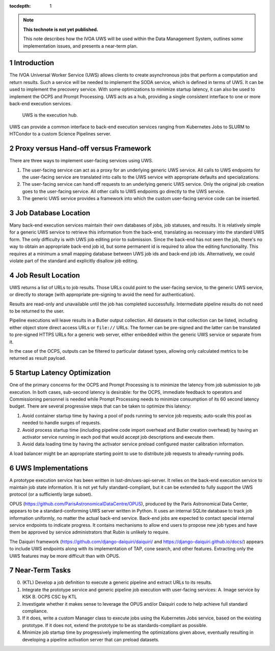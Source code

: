 ..
  Technote content.

  See https://developer.lsst.io/restructuredtext/style.html
  for a guide to reStructuredText writing.

  Do not put the title, authors or other metadata in this document;
  those are automatically added.

  Use the following syntax for sections:

  Sections
  ========

  and

  Subsections
  -----------

  and

  Subsubsections
  ^^^^^^^^^^^^^^

  To add images, add the image file (png, svg or jpeg preferred) to the
  _static/ directory. The reST syntax for adding the image is

  .. figure:: /_static/filename.ext
     :name: fig-label

     Caption text.

   Run: ``make html`` and ``open _build/html/index.html`` to preview your work.
   See the README at https://github.com/lsst-sqre/lsst-technote-bootstrap or
   this repo's README for more info.

   Feel free to delete this instructional comment.

:tocdepth: 1

.. Please do not modify tocdepth; will be fixed when a new Sphinx theme is shipped.

.. sectnum::

.. TODO: Delete the note below before merging new content to the master branch.

.. note::

   **This technote is not yet published.**

   This note describes how the IVOA UWS will be used within the Data Management System, outlines some implementation issues, and presents a near-term plan.

Introduction
============

The IVOA Universal Worker Service (UWS) allows clients to create asynchronous jobs that perform a computation and return results.
Such a service will be needed to implement the SODA service, which is defined in terms of UWS.
It can be used to implement the precovery service.
With some optimizations to minimize startup latency, it can also be used to implement the OCPS and Prompt Processing.
UWS acts as a hub, providing a single consistent interface to one or more back-end execution services.

.. figure:: /_static/UWS_role.png
   :name: fig-uws-role
   :alt: UWS is the execution hub.

   UWS is the execution hub.

UWS can provide a common interface to back-end execution services ranging from Kubernetes Jobs to SLURM to HTCondor to a custom Science Pipelines server.


Proxy versus Hand-off versus Framework
======================================

There are three ways to implement user-facing services using UWS.

1. The user-facing service can act as a proxy for an underlying generic UWS service.
   All calls to UWS endpoints for the user-facing service are translated into calls to the UWS service with appropriate defaults and specializations.

2. The user-facing service can hand off requests to an underlying generic UWS service.
   Only the original job creation goes to the user-facing service.
   All other calls to UWS endpoints go directly to the UWS service.

3. The generic UWS service provides a framework into which the custom user-facing service code can be inserted.


Job Database Location
=====================

Many back-end execution services maintain their own databases of jobs, job statuses, and results.
It is relatively simple for a generic UWS service to retrieve this information from the back-end, translating as necessary into the standard UWS form.
The only difficulty is with UWS job editing prior to submission.
Since the back-end has not seen the job, there's no way to obtain an appropriate back-end job id, but some permanent id is required to allow the editing functionality.
This requires at a minimum a small mapping database between UWS job ids and back-end job ids.
Alternatively, we could violate part of the standard and explicitly disallow job editing.


Job Result Location
===================

UWS returns a list of URLs to job results.
Those URLs could point to the user-facing service, to the generic UWS service, or directly to storage (with appropriate pre-signing to avoid the need for authentication).

Results are read-only and unavailable until the job has completed successfully.
Intermediate pipeline results do not need to be returned to the user.

Pipeline executions will leave results in a Butler output collection.
All datasets in that collection can be listed, including either object store direct access URLs or ``file://`` URLs.
The former can be pre-signed and the latter can be translated to pre-signed HTTPS URLs for a generic web server, either embedded within the generic UWS service or separate from it.

In the case of the OCPS, outputs can be filtered to particular dataset types, allowing only calculated metrics to be returned as result payload.


Startup Latency Optimization
============================

One of the primary concerns for the OCPS and Prompt Processing is to minimize the latency from job submission to job execution.
In both cases, sub-second latency is desirable: for the OCPS, immediate feedback to operators and Commissioning personnel is needed while Prompt Processing needs to minimize consumption of its 60 second latency budget.
There are several progressive steps that can be taken to optimize this latency:

1. Avoid container startup time by having a pool of pods running to service job requests; auto-scale this pool as needed to handle surges of requests.

2. Avoid process startup time (including pipeline code import overhead and Butler creation overhead) by having an activator service running in each pod that would accept job descriptions and execute them.

3. Avoid data loading time by having the activator service preload configured master calibration information.

A load balancer might be an appropriate starting point to use to distribute job requests to already-running pods.


UWS Implementations
===================

A prototype execution service has been written in lsst-dm/uws-api-server.
It relies on the back-end execution service to maintain job state information.
It is not yet fully standard-compliant, but it can be extended to fully support the UWS protocol (or a sufficiently large subset).

OPUS (https://github.com/ParisAstronomicalDataCentre/OPUS), produced by the Paris Astronomical Data Center, appears to be a standard-conforming UWS server written in Python.
It uses an internal SQLite database to track job information uniformly, no matter the actual back-end service.
Back-end jobs are expected to contact special internal service endpoints to indicate progress.
It contains mechanisms to allow end users to propose new job types and have them be approved by service administrators that Rubin is unlikely to require.

The Daiquiri framework (https://github.com/django-daiquiri/daiquiri/ and https://django-daiquiri.github.io/docs/) appears to include UWS endpoints along with its implementation of TAP, cone search, and other features.
Extracting only the UWS features may be more difficult than with OPUS.


Near-Term Tasks
===============

0. (KTL) Develop a job definition to execute a generic pipeline and extract URLs to its results.

1. Integrate the prototype service and generic pipeline job execution with user-facing services:
   A. Image service by KSK
   B. OCPS CSC by KTL

2. Investigate whether it makes sense to leverage the OPUS and/or Daiquiri code to help achieve full standard compliance.

3. If it does, write a custom Manager class to execute jobs using the Kubernetes Jobs service, based on the existing prototype.  If it does not, extend the prototype to be as standards-compliant as possible.

4. Minimize job startup time by progressively implementing the optimizations given above, eventually resulting in developing a pipeline activation server that can preload datasets.


.. .. rubric:: References

.. Make in-text citations with: :cite:`bibkey`.

.. .. bibliography:: local.bib lsstbib/books.bib lsstbib/lsst.bib lsstbib/lsst-dm.bib lsstbib/refs.bib lsstbib/refs_ads.bib
..    :style: lsst_aa
